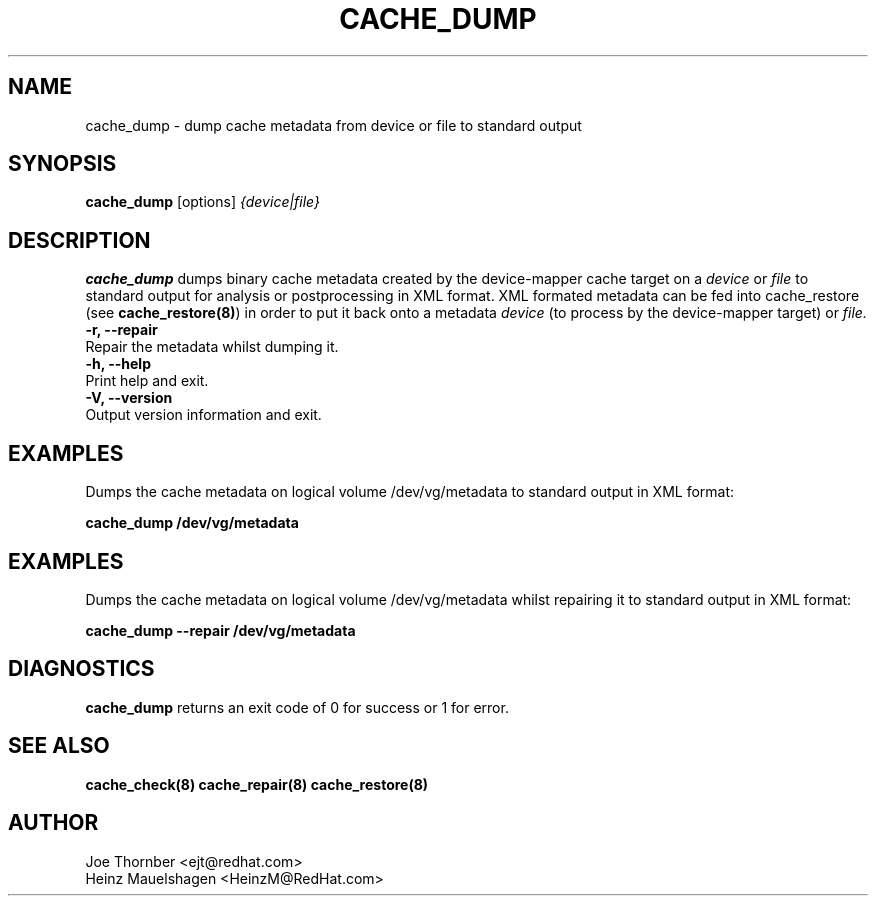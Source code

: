 .TH CACHE_DUMP 8 "Thin Provisioning Tools" "Red Hat, Inc." \" -*- nroff -*-
.SH NAME
cache_dump \- dump cache metadata from device or file to standard output

.SH SYNOPSIS
.B cache_dump
.RB [options]
.I {device|file}

.SH DESCRIPTION
.B cache_dump
dumps binary cache metadata created by
the device-mapper cache target on a
.I device
or
.I file
to standard output for
analysis or postprocessing in XML format.
XML formated metadata can be fed into cache_restore (see
.BR cache_restore(8) )
in order to put it back onto a metadata
.I device
(to process by the device-mapper target) or
.I file.

.IP "\fB\-r, \-\-repair\fP".
Repair the metadata whilst dumping it.

.IP "\fB\-h, \-\-help\fP".
Print help and exit.

.IP "\fB\-V, \-\-version\fP".
Output version information and exit.

.SH EXAMPLES
Dumps the cache metadata on logical volume /dev/vg/metadata
to standard output in XML format:
.sp
.B cache_dump /dev/vg/metadata

.SH EXAMPLES
Dumps the cache metadata on logical volume /dev/vg/metadata
whilst repairing it to standard output in XML format:
.sp
.B cache_dump --repair /dev/vg/metadata

.SH DIAGNOSTICS
.B cache_dump
returns an exit code of 0 for success or 1 for error.

.SH SEE ALSO
.B cache_check(8)
.B cache_repair(8)
.B cache_restore(8)

.SH AUTHOR
Joe Thornber <ejt@redhat.com>
.br
Heinz Mauelshagen <HeinzM@RedHat.com>
